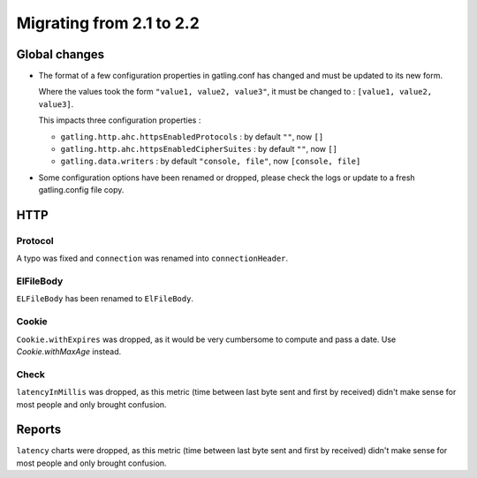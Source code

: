 .. _2.1-to-2.2:

#########################
Migrating from 2.1 to 2.2
#########################

Global changes
==============

* The format of a few configuration properties in gatling.conf has changed and must be updated to its new form.

  Where the values took the form ``"value1, value2, value3"``, it must be changed to : ``[value1, value2, value3]``.

  This impacts three configuration properties :

  * ``gatling.http.ahc.httpsEnabledProtocols`` : by default ``""``, now ``[]``
  * ``gatling.http.ahc.httpsEnabledCipherSuites`` : by default ``""``, now ``[]``
  * ``gatling.data.writers`` : by default ``"console, file"``, now ``[console, file]``


* Some configuration options have been renamed or dropped, please check the logs or update to a fresh gatling.config file copy.

HTTP
====

Protocol
--------

A typo was fixed and ``connection`` was renamed into ``connectionHeader``.

ElFileBody
----------

``ELFileBody`` has been renamed to ``ElFileBody``.

Cookie
------

``Cookie.withExpires`` was dropped, as it would be very cumbersome to compute and pass a date.
Use `Cookie.withMaxAge` instead.

Check
-----

``latencyInMillis`` was dropped, as this metric (time between last byte sent and first by received)
didn't make sense for most people and only brought confusion.

Reports
=======

``latency`` charts were dropped, as this metric (time between last byte sent and first by received)
didn't make sense for most people and only brought confusion.

